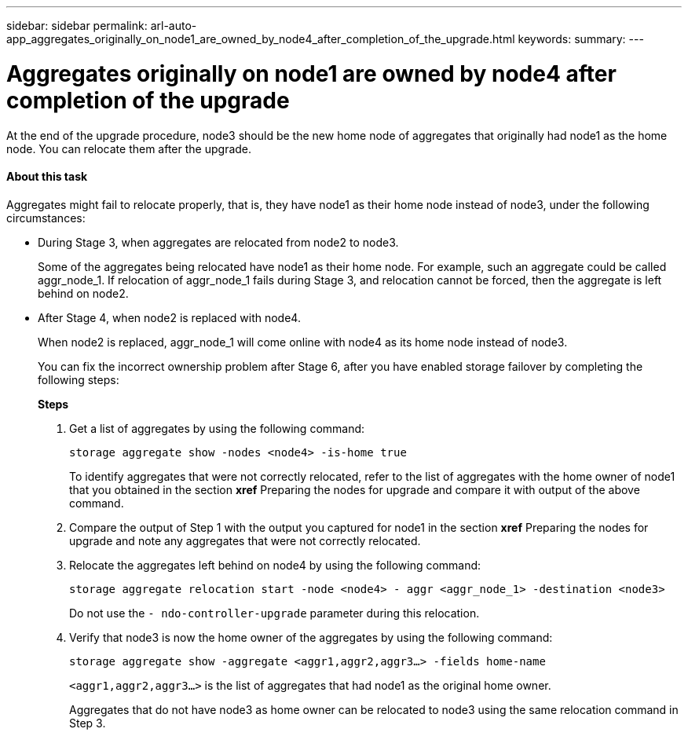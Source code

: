 ---
sidebar: sidebar
permalink: arl-auto-app_aggregates_originally_on_node1_are_owned_by_node4_after_completion_of_the_upgrade.html
keywords:
summary:
---

= Aggregates originally on node1 are owned by node4 after completion of the upgrade
:hardbreaks:
:nofooter:
:icons: font
:linkattrs:
:imagesdir: ./media/

//
// This file was created with NDAC Version 2.0 (August 17, 2020)
//
// 2020-12-02 14:33:55.863120
//

[.lead]
At the end of the upgrade procedure, node3 should be the new home node of aggregates that originally had node1 as the home node. You can relocate them after the upgrade.

==== About this task

Aggregates might fail to relocate properly, that is, they have node1 as their home node instead of node3,  under the following circumstances:

* During Stage 3, when aggregates are relocated from node2 to node3.
+
Some of the aggregates being relocated have node1 as their home node. For example, such an aggregate could be called aggr_node_1. If relocation of aggr_node_1 fails during Stage 3, and relocation cannot be forced, then the aggregate is left behind on node2.

* After Stage 4, when node2 is replaced with node4.
+
When node2 is replaced, aggr_node_1 will come online with node4 as its home node instead of node3.
+
You can fix the incorrect ownership problem after Stage 6,  after you have enabled storage failover by completing the following steps:
+
*Steps*

. Get a list of aggregates by using the following command:
+
`storage aggregate show -nodes <node4> -is-home true`
+
To identify aggregates that were not correctly relocated, refer to the list of aggregates with the home owner of node1 that you obtained in the section *xref* Preparing the nodes for upgrade and compare it with output of the above command.

. Compare the output of Step 1 with the output you captured for node1 in the section *xref* Preparing the nodes for upgrade and note any aggregates that were not correctly relocated.
. Relocate the aggregates left behind on node4 by using the following command:
+
`storage aggregate relocation start -node <node4> - aggr <aggr_node_1> -destination <node3>`
+
Do not use the `- ndo-controller-upgrade` parameter during this relocation.

. Verify that node3 is now the home owner of the aggregates by using the following command:
+
`storage aggregate show -aggregate <aggr1,aggr2,aggr3...> -fields home-name`
+
`<aggr1,aggr2,aggr3...>` is the list of aggregates that had node1 as the original home owner.
+
Aggregates that do not have node3 as home owner can be relocated to node3 using the same relocation command in Step 3.


